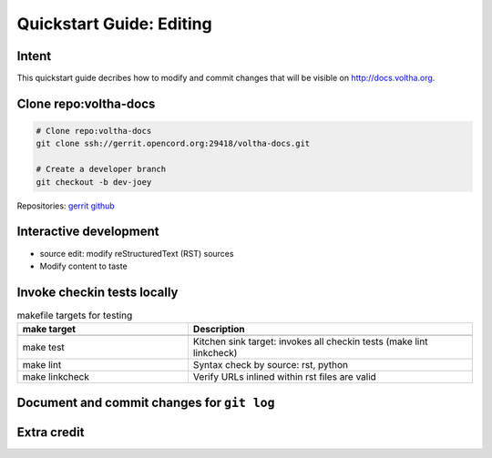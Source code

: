 Quickstart Guide: Editing
=========================

Intent
------

This quickstart guide decribes how to modify and commit changes that will
be visible on http://docs.voltha.org.

Clone repo:voltha-docs
----------------------

.. code:: bash

   # Clone repo:voltha-docs
   git clone ssh://gerrit.opencord.org:29418/voltha-docs.git

   # Create a developer branch
   git checkout -b dev-joey

.. code-block: shell-session
   :linenos: 2

   # Clone repo:voltha-docs
   git clone ssh://gerrit.opencord.org:29418/voltha-docs.git

   # Create a developer branch
   git checkout -b dev-joey

Repositories:
`gerrit <https://gerrit.opencord.org/plugins/gitiles/voltha-docs>`_
`github <https://github.com/opencord/voltha-docs>`_

.. code-block: shell-session
   :linenos: 2,5

   # Clone repo:voltha-docs
   git clone ssh://gerrit.opencord.org:29418/voltha-docs.git

   # Create a developer branch
   git checkout -b dev-joey

Interactive development
-----------------------

.. code-block: shell-session
   :caption: Launch a browser for viewing local edits
   :linenos: 4

   cd voltha-docs
   make reload

- source edit: modify reStructuredText (RST) sources
- Modify content to taste

Invoke checkin tests locally
----------------------------

.. code-block: shell-session
   :linenos: 3

   cd voltha-docs
   make sterile
   make test

.. list-table:: makefile targets for testing
   :widths: 30,50
   :header-rows: 2

   * - make target
     - Description
   * -
     -
   * - make test
     - Kitchen sink target: invokes all checkin tests (make lint linkcheck)
   * - make lint
     - Syntax check by source: rst, python
   * - make linkcheck
     - Verify URLs inlined within rst files are valid

Document and commit changes for ``git log``
-------------------------------------------

.. code-block: shell-session
   :linenos:

   # Commit message: Line 1 symmarize changes with jira ticket linkage.
   echo '[VOL-XXXX] update voltha.docs' > commit_message

   # Commit message: Capture list of modified files
   git status >> commit_message

   # Commit message: Capture source diffs
   git diff >> commit_message

   # Summarize changes for git log
   $EDIT commit_message

   # git add <modified files>

   # Commit changes to revision control
   git commit -F commit_message

   # Rebase your sandbox, merge branch=master into branch=dev-joey
   ... git rebase documentation URL needed here ...

   # Create a patch and request a code review
   git review --reviewers email1 email2 email3

Extra credit
-------------------------------------------

.. code-block: shell-session

   make sterile
   make html 2>&1 | sed -e 's/WARNING/\nWARNING/g' | less --ignore-case --hilite-search '/WARNING'
